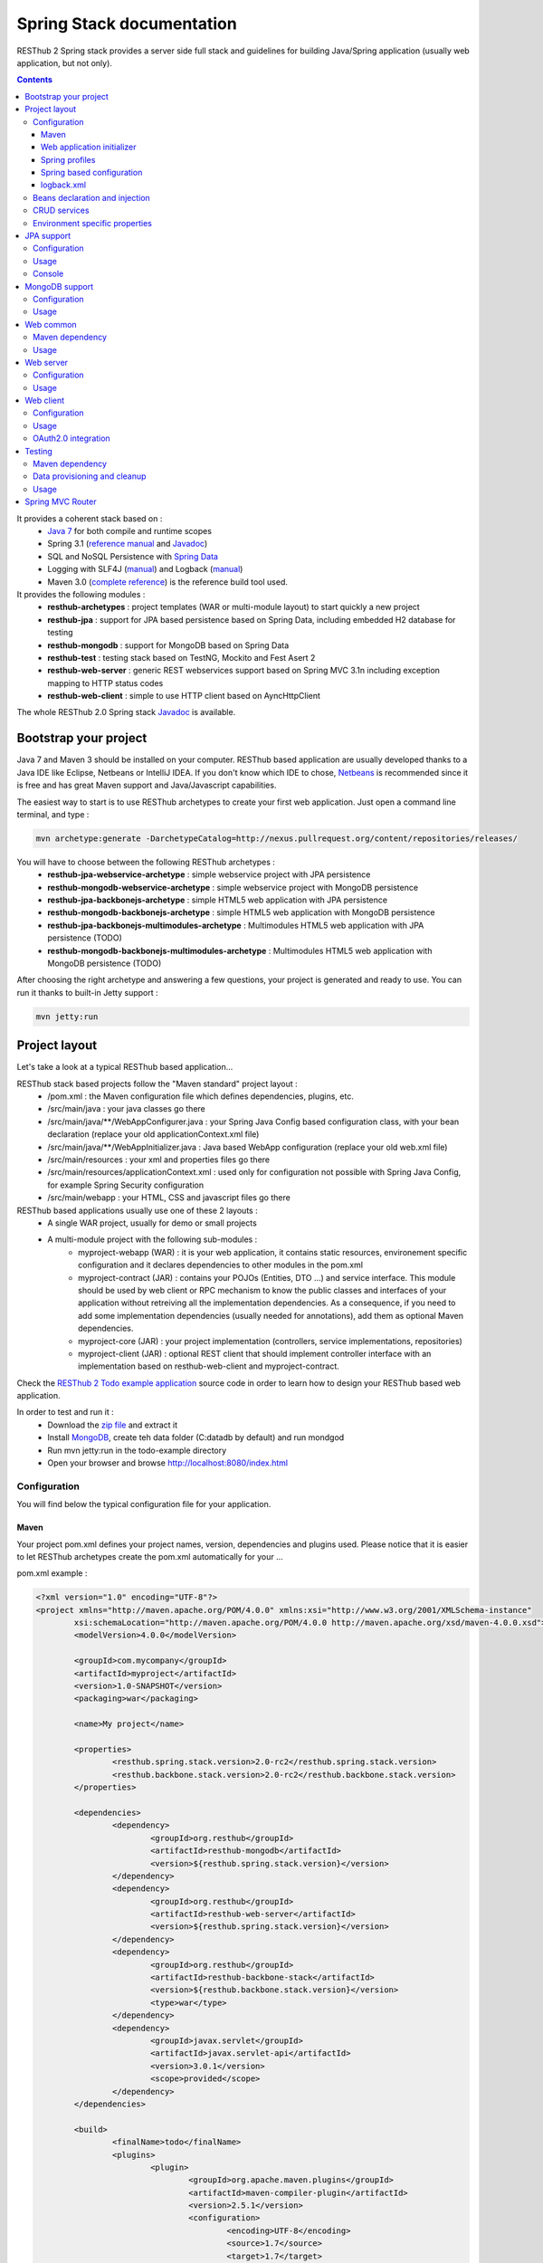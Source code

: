 ==========================
Spring Stack documentation
==========================

RESThub 2 Spring stack provides a server side full stack and guidelines for building Java/Spring application (usually web application, but not only).

.. contents::
   :depth: 3

It provides a coherent stack based on :
	* `Java 7 <http://www.oracle.com/technetwork/java/javase/downloads/index.html>`_ for both compile and runtime scopes
	* Spring 3.1 (`reference manual <http://static.springsource.org/spring/docs/3.1.x/spring-framework-reference/html>`_ and `Javadoc <http://static.springsource.org/spring/docs/3.1.x/javadoc-api/>`_)
 	* SQL and NoSQL Persistence with `Spring Data <http://www.springsource.org/spring-data>`_
 	* Logging with SLF4J (`manual <http://www.slf4j.org/manual.html>`_) and Logback (`manual <http://logback.qos.ch/manual/index.html>`_)
 	* Maven 3.0 (`complete reference <http://www.sonatype.com/books/mvnref-book/reference/public-book.html>`_) is the reference build tool used.

It provides the following modules :
	* **resthub-archetypes** : project templates (WAR or multi-module layout) to start quickly a new project
	* **resthub-jpa** : support for JPA based persistence based on Spring Data, including embedded H2 database for testing
	* **resthub-mongodb** : support for MongoDB based on Spring Data
	* **resthub-test** : testing stack based on TestNG, Mockito and Fest Asert 2
	* **resthub-web-server** : generic REST webservices support based on Spring MVC 3.1n including exception mapping to HTTP status codes
	* **resthub-web-client** : simple to use HTTP client based on AyncHttpClient

The whole RESThub 2.0 Spring stack `Javadoc <http://jenkins.pullrequest.org/job/resthub-spring-stack-master/javadoc/>`_ is available.

Bootstrap your project
======================

Java 7 and Maven 3 should be installed on your computer. RESThub based application are usually developed thanks to a Java IDE like Eclipse, Netbeans or IntelliJ IDEA. If you don't know which IDE to chose, `Netbeans <http://netbeans.org/>`_ is recommended since it is free and has great Maven support and Java/Javascript capabilities.

The easiest way to start is to use RESThub archetypes to create your first web application. Just open a command line terminal, and type :

.. code-block:: bash

	mvn archetype:generate -DarchetypeCatalog=http://nexus.pullrequest.org/content/repositories/releases/

You will have to choose between the following RESThub archetypes :
	* **resthub-jpa-webservice-archetype** : simple webservice project with JPA persistence
	* **resthub-mongodb-webservice-archetype** : simple webservice project with MongoDB persistence
	* **resthub-jpa-backbonejs-archetype** : simple HTML5 web application with JPA persistence
	* **resthub-mongodb-backbonejs-archetype** : simple HTML5 web application with MongoDB persistence
	* **resthub-jpa-backbonejs-multimodules-archetype** : Multimodules HTML5 web application with JPA persistence (TODO)
	* **resthub-mongodb-backbonejs-multimodules-archetype** : Multimodules HTML5 web application with MongoDB persistence (TODO)
 
After choosing the right archetype and answering a few questions, your project is generated and ready to use.
You can run it thanks to built-in Jetty support :

.. code-block:: bash

	mvn jetty:run

Project layout
==============

Let's take a look at a typical RESThub based application...

RESThub stack based projects follow the "Maven standard" project layout :
	* /pom.xml : the Maven configuration file which defines dependencies, plugins, etc.
	* /src/main/java : your java classes go there
	* /src/main/java/**/WebAppConfigurer.java : your Spring Java Config based configuration class, with your bean declaration (replace your old applicationContext.xml file)
	* /src/main/java/**/WebAppInitializer.java : Java based WebApp configuration (replace your old web.xml file)
	* /src/main/resources : your xml and properties files go there
	* /src/main/resources/applicationContext.xml : used only for configuration not possible with Spring Java Config, for example Spring Security configuration
	* /src/main/webapp : your HTML, CSS and javascript files go there
 
RESThub based applications usually use one of these 2 layouts :
	* A single WAR project, usually for demo or small projects
 	* A multi-module project with the following sub-modules :
 		* myproject-webapp (WAR) : it is your web application, it contains static resources, environement specific configuration and it declares dependencies to other modules in the pom.xml
 		* myproject-contract (JAR) : contains your POJOs (Entities, DTO ...) and service interface. This module should be used by web client or RPC mechanism to know the public classes and interfaces of your application without retreiving all the implementation dependencies. As a consequence, if you need to add some implementation dependencies (usually needed for annotations), add them as optional Maven dependencies.
 		* myproject-core (JAR) : your project implementation (controllers, service implementations, repositories)
 		* myproject-client (JAR) : optional REST client that should implement controller interface with an implementation based on resthub-web-client and myproject-contract.

Check the `RESThub 2 Todo example application <https://github.com/resthub/todo-example>`_ source code  in order to learn how to design your RESThub based web application.
 
In order to test and run it :
 * Download the `zip file <https://github.com/resthub/todo-example/zipball/master>`_ and extract it
 * Install `MongoDB <http://www.mongodb.org/downloads>`_, create teh data folder (C:\data\db by default) and run mondgod
 * Run mvn jetty:run in the todo-example directory
 * Open your browser and browse http://localhost:8080/index.html

Configuration
-------------

You will find below the typical configuration file for your application.

Maven
~~~~~

Your project pom.xml defines your project names, version, dependencies and plugins used.
Please notice that it is easier to let RESThub archetypes create the pom.xml automatically for your ...

pom.xml example :

.. code-block:: xml

	<?xml version="1.0" encoding="UTF-8"?>
	<project xmlns="http://maven.apache.org/POM/4.0.0" xmlns:xsi="http://www.w3.org/2001/XMLSchema-instance" 
		xsi:schemaLocation="http://maven.apache.org/POM/4.0.0 http://maven.apache.org/xsd/maven-4.0.0.xsd">
		<modelVersion>4.0.0</modelVersion>

		<groupId>com.mycompany</groupId>
		<artifactId>myproject</artifactId>
		<version>1.0-SNAPSHOT</version>
		<packaging>war</packaging>

		<name>My project</name>

		<properties>
			<resthub.spring.stack.version>2.0-rc2</resthub.spring.stack.version>
			<resthub.backbone.stack.version>2.0-rc2</resthub.backbone.stack.version>
		</properties>

		<dependencies>
			<dependency>
				<groupId>org.resthub</groupId>
				<artifactId>resthub-mongodb</artifactId>
				<version>${resthub.spring.stack.version}</version>
			</dependency>
			<dependency>
				<groupId>org.resthub</groupId>
				<artifactId>resthub-web-server</artifactId>
				<version>${resthub.spring.stack.version}</version>
			</dependency>
			<dependency>
				<groupId>org.resthub</groupId>
				<artifactId>resthub-backbone-stack</artifactId>
				<version>${resthub.backbone.stack.version}</version>
				<type>war</type>
			</dependency>
			<dependency>
				<groupId>javax.servlet</groupId>
				<artifactId>javax.servlet-api</artifactId>
				<version>3.0.1</version>
				<scope>provided</scope>
			</dependency>
		</dependencies>

		<build>
			<finalName>todo</finalName>
			<plugins>
				<plugin>
					<groupId>org.apache.maven.plugins</groupId>
					<artifactId>maven-compiler-plugin</artifactId>
					<version>2.5.1</version>
					<configuration>
						<encoding>UTF-8</encoding>
						<source>1.7</source>
						<target>1.7</target>
					</configuration>
				</plugin>
				<plugin>
					<groupId>org.apache.maven.plugins</groupId>
					<artifactId>maven-resources-plugin</artifactId>
					<version>2.6</version>
					<configuration>
						<encoding>UTF-8</encoding>
					</configuration>
				</plugin>
				<plugin>
					<groupId>org.apache.maven.plugins</groupId>
					<artifactId>maven-war-plugin</artifactId>
					<version>2.3</version>
					<configuration>
						<failOnMissingWebXml>false</failOnMissingWebXml>
					</configuration>
				</plugin>
				<plugin>
					<groupId>org.mortbay.jetty</groupId>
					<artifactId>jetty-maven-plugin</artifactId>
					<version>8.1.7.v20120910</version>
					<configuration>
						<!-- We use non NIO connector in order to avoid read only static files under windows -->
						<connectors>
							<connector implementation="org.eclipse.jetty.server.bio.SocketConnector">
								<port>8080</port>
								<maxIdleTime>60000</maxIdleTime>
							</connector>
						</connectors>
					</configuration>
				</plugin>
			</plugins>
		</build>

		<repositories>
			<repository>
				<id>resthub</id>
				<url>http://nexus.pullrequest.org/content/groups/resthub</url>
			</repository>
		</repositories>

	</project>

RESThub dependencies availables are the following

.. code-block:: xml

	<dependency>
        <groupId>org.resthub</groupId>
        <artifactId>resthub-jpa</artifactId>
        <version>2.0-rc2</version>
    </dependency>

    <dependency>
        <groupId>org.resthub</groupId>
        <artifactId>resthub-mongodb</artifactId>
        <version>2.0-rc2</version>
    </dependency>

    <dependency>
        <groupId>org.resthub</groupId>
        <artifactId>resthub-web-server</artifactId>
        <version>2.0-rc2</version>
    </dependency>

    <dependency>
        <groupId>org.resthub</groupId>
        <artifactId>resthub-web-client</artifactId>
        <version>2.0-rc2</version>
    </dependency>

    <dependency>
        <groupId>org.resthub</groupId>
        <artifactId>resthub-test</artifactId>
        <version>2.0-rc2</version>
        <scope>test</scope>
    </dependency>

Web application initializer
~~~~~~~~~~~~~~~~~~~~~~~~~~~

Web application initializer replace the old web.xml file used with Servlet 2.5 or older webapps. It has the same goal, but since it is Java based, it is safer (compiltion check, autocomplete).

WebAppInitializer.java example :

.. code-block:: java

	public class WebAppInitializer implements WebApplicationInitializer {

	    @Override
	    public void onStartup(ServletContext servletContext) throws ServletException {
	        AnnotationConfigWebApplicationContext appContext = new AnnotationConfigWebApplicationContext();
	        appContext.getEnvironment().setActiveProfiles("resthub-mongodb", "resthub-web-server");

	        // Scan the todo package
	        appContext.scan("todo");

	        ServletRegistration.Dynamic dispatcher = servletContext.addServlet("dispatcher", new DispatcherServlet(appContext));
	        dispatcher.setLoadOnStartup(1);
	        dispatcher.addMapping("/*");

	        servletContext.addListener(new ContextLoaderListener(appContext));
	    }
	}

Spring profiles
~~~~~~~~~~~~~~~

RESThub 2 uses `Spring 3.1 profiles <http://blog.springsource.com/2011/02/14/spring-3-1-m1-introducing-profile/>`_ to let you activate or not each module. It allows you to add Maven dependencies for example on resthub-jpa and resthub-web-server and let you control when you activate these modules. It is especialy usefull when running unit tests, if you test your service layer, you may not need to activate resthub-web-server module.

You can also use Spring profile for your own application Spring configuration.

Profile activation on your webapp is done very early in the application lifecycle, and is done in your Web application initializer (Java equivalent of the web.xml) described just before. Just provide the list of profile to activate in the onStartup() method:

.. code-block:: java

	AnnotationConfigWebApplicationContext appContext = new AnnotationConfigWebApplicationContext();
	appContext.getEnvironment().setActiveProfiles("resthub-mongodb", "resthub-web-server");

In your tests, you should use @ActiveProfiles annotation to activate the profiles you need :

.. code-block:: java

	@ActiveProfiles("resthub-jpa"}) // or @ActiveProfiles({"resthub-jpa","resthub-web-server"})
	public class SampleTest extends AbstractTransactionalTest {

	}

RESThub web tests provides you a helper to activate profiles too:

.. code-block:: java

	public class SampleControllerTest extends AbstractWebTest {

	    public SampleControllerTest() {
	        // Call AbstractWebTest(String profiles) constructor
	        super("resthub-web-server,resthub-jpa");
	    }
	}

RESThub builtin Spring profiles have the same name than their matching module :
	* resthub-jpa
	* resthub-mongodb
	* resthub-web-server

Spring based configuration
~~~~~~~~~~~~~~~~~~~~~~~~~~

Since Spring 3.1, we can use Java based Spring configuration instead of applicationContext.xml in order to configure your Spring application beans. It is still possible to use applicationContext.xml, but your should prefer Java Config since it is safer (compilation check) and easier to use (autocomplete).

WebAppConfigurer.java example :

.. code-block:: java

	@Configuration
	@EnableMongoRepositories("todo")
	@ImportResource({"classpath*:resthubContext.xml", "classpath*:applicationContext.xml"})
	public class WebAppConfigurer {

		@Bean
		public Service service() {
			return new ServiceImpl(repository());
		}

	}

Usually, your beans will annotation based (declared with @Named annotation) and automatically scanned, so service bean injection is just declared here to show your the syntax.

RESThub own application contexts are declared in resthubContext.xml files, and if you need some, you should use applicationContext.xml files for your application. As said before, it is bette to use Spring Java Config when possible.

It is a good practice to always prefix the filename by "classpath*:"" in order to enable scanning in all the classpaths of your applications.

logback.xml
~~~~~~~~~~~

You'll usually have a src/main/resources/logback.xml file in order to configure logging :

.. code-block:: xml

	<configuration> 
		<appender name="STDOUT" class="ch.qos.logback.core.ConsoleAppender">
        	<encoder>
            	<pattern>%d{HH:mm:ss} [%thread] %-5level %logger{26} - %msg%n%rEx</pattern>
       		</encoder>
    	</appender>
		<root level="info"> 
			<appender-ref ref="CONSOLE"/> 
		</root> 
	</configuration>

Beans declaration and injection
-------------------------------

You should use J2EE6 annotations to declare and inject your beans.

To declare a bean:

.. code-block:: java

   @Named("beanName")
   public class SampleClass {
   
   }

To inject a bean by type (default):

.. code-block:: java

   @Inject
   public void setSampleProperty(...) {
   
   }

Or to inject a bean by name (Allow more than one bean implementing the same interface):

.. code-block:: java

   @Inject @Named("beanName")
   public void setSampleProperty(...) {
   
   }

CRUD services
-------------

RESThub is designed to give you the choice between a 2 layers (Controller -> Repository) or a 3 layers (Controller -> Service -> Repository) software architecture. If you choose the 3 layers one, you can use the RESThub CRUD service when it is convenient :

.. code-block:: java

	@Named("webSampleResourceService")
	public class WebSampleResourceServiceImpl extends CrudServiceImpl<Sample, Long, WebSampleResourceRepository>
        implements WebSampleResourceService {

	    @Override @Inject
	    public void setRepository(WebSampleResourceRepository webSampleResourceRepository) {
	        super.setRepository(webSampleResourceRepository);
	    }
	}

Environment specific properties
-------------------------------

There are various ways to configure your environment specific properties in your application: the one described below is the most simple and flexible way we have found. 

Maven filtering (search and replace variables) is not recommended because it is done at compile time (not runtime) and makes usually your JAR/WAR specific to an environment. This feature can be useful when defining your target path (${project.build.directory}) in your src/test/applicationContext.xml for testing purpose.

Spring properties placeholders + @Value annotation is the best way to do that.

.. code-block:: xml

   <context:property-placeholder location="classpath*:mymodule.properties"
                                 ignore-resource-not-found="true"
                                 ignore-unresolvable="true" />

You should now be able to inject dynamic values in your code, where InMemoryRepository is the default :

.. code-block:: java

	@Configuration
	public class RequestConfiguration {

	   @Value(value = "${repository:InMemoryRepository}")
	   private String repository;
	}

JPA support
===========

JPA support is based on Spring Data JPA and includes by default the H2 in memory database. It includes the following dependencies :
	 	* Spring Data JPA (`reference manual <http://static.springsource.org/spring-data/data-jpa/docs/current/reference/html/>`_ and `Javadoc <http://static.springsource.org/spring-data/data-jpa/docs/current/api/>`_)
	 	* Hibernate `documentation <http://www.hibernate.org/docs.html>`_
	 	* `H2 embedded database <http://www.h2database.com/html/main.html>`_

Thanks to Spring Data, it is possible to create repositories (also sometimes named DAO) by writing only the interface.

Configuration
-------------

In order to use it in your project, add the following snippet to your pom.xml:

.. code-block:: xml

    <dependency>
        <groupId>org.resthub</groupId>
        <artifactId>resthub-jpa</artifactId>
        <version>2.0-rc2</version>
    </dependency>

In order to import `default configuration <https://github.com/resthub/resthub-spring-stack/blob/master/resthub-jpa/src/main/resources/resthubContext.xml>`_, your should activate the resthub-jpa Spring profile in your WebAppInitializer class:

.. code-block:: java

    AnnotationConfigWebApplicationContext appContext = new AnnotationConfigWebApplicationContext();
	appContext.getEnvironment().setActiveProfiles("resthub-jpa", "resthub-web-server");

Spring 3.1 allows to scan entities in different modules using the same PersitenceUnit, which is not possible with default JPA behaviour. You have to specify the packages where Spring should scan your entities by creating a database.properties file in your resources folder, with the following content :


.. code-block:: properties

   persistenceUnit.packagesToScan = com.myproject.model

Now, entities within the com.myproject.model packages will be scanned, no need for persistence.xml JPA file.


You also need to add an @EnableJpaRepositories annotation to your WebAppConfigurer class:

.. code-block:: java

	@Configuration
	@EnableJpaRepositories("com.myproject.repository")
	@ImportResource({"classpath*:resthubContext.xml", "classpath*:applicationContext.xml"})
	public class WebAppConfigurer {

	}

You can customize default configuration by adding a database.properties resource with one or more of the following keys customized with your values. You should include only the customized ones.

REShub JPA default properties are :
	* dataSource.driverClassName = org.h2.Driver
	* dataSource.url = jdbc:h2:mem:resthub;DB_CLOSE_DELAY=-1
	* dataSource.maxActive = 50
	* dataSource.maxWait = 1000
	* dataSource.poolPreparedStatements = true
	* dataSource.username = sa
	* dataSource.password = 
    * dataSource.validationQuery = SELECT 1

REShub Hibernate default properties are :
	* hibernate.dialect = org.hibernate.dialect.H2Dialect
	* hibernate.show_sql = false
	* hibernate.format_sql = true
	* hibernate.hbm2ddl.auto = update
	* hibernate.cache.use_second_level_cache = true
	* hibernate.cache.provider_class = net.sf.ehcache.hibernate.SingletonEhCacheProvider
	* hibernate.id.new_generator_mappings = true
	* persistenceUnit.packagesToScan = 

 If you need to do more advanced configuration, just override dataSource and entityManagerFactory beans in your Spring Java Config or applicationContext.xml.

Usage
-----

.. code-block:: java

	@Repository
	public interface TodoRepository extends JpaRepository<Todo, String> {
	    
	    List<Todo> findByContentLike(String content);
	       
	}

Console
-------

H2 console allows you to provide a SQL requester for your embeded default H2 database. It is included by default in JPA archetypes.

In order to add it to your JPA based application, add these lines to your WebAppInitializer class : 

.. code-block:: java

    public void onStartup(ServletContext servletContext) throws ServletException {
        ...
        ServletRegistration.Dynamic h2Servlet = servletContext.addServlet("h2console", WebServlet.class);
        h2Servlet.setLoadOnStartup(2);
        h2Servlet.addMapping("/console/database/*");
           
    }

When running the webapp, the database console will be available at http://localhost:8080/console/database/ URL with following parameters :
 * JDBC URL : jdbc:h2:mem:resthub
 * Username : sa
 * Password :

MongoDB support
===============

MongoDB support is based on Spring Data MongoDB (`reference manual <http://static.springsource.org/spring-data/data-mongodb/docs/current/reference/html/>`_ and `Javadoc <http://static.springsource.org/spring-data/data-mongodb/docs/current/api/>`_).

Configuration
-------------

In order to use it in your project, add the following snippet to your pom.xml :

.. code-block:: xml

    <dependency>
        <groupId>org.resthub</groupId>
        <artifactId>resthub-mongodb</artifactId>
        <version>2.0-rc2</version>
    </dependency>

In order to import `default configuration <https://github.com/resthub/resthub-spring-stack/blob/master/resthub-mongodb/src/main/resources/resthubContext.xml>`_, your should activate the resthub-mongodb Spring profile in your WebAppInitializer class:

.. code-block:: java

    AnnotationConfigWebApplicationContext appContext = new AnnotationConfigWebApplicationContext();
	appContext.getEnvironment().setActiveProfiles("resthub-mongodb", "resthub-web-server");

You also need to add an @EnableJpaRepositories annotation to your WebAppConfigurer class:

.. code-block:: java

	@Configuration
	@EnableMongoRepositories("com.myproject.repository")
	@ImportResource({"classpath*:resthubContext.xml", "classpath*:applicationContext.xml"})
	public class WebAppConfigurer {

	}

You can customize them by adding a database.properties resource with one or more following keys customized with your values. You should include only the customized ones.

REShub MongoDB default properties are :
	* database.dbname = resthub
	* database.host = localhost
	* database.port = 27017
	* database.connectionsPerHost = 10
	* database.threadsAllowedToBlockForConnectionMultiplier = 5
	* database.connectTimeout = 0
	* database.maxWaitTime = 120000
	* database.autoConnectRetry = false
	* database.socketKeepAlive = false
	* database.socketTimeout = 0
	* database.slaveOk = false
	* database.writeNumber = 0
	* database.writeTimeout = 0
	* database.writeFsync = false

Usage
-----

.. code-block:: java

	@Repository
	public interface TodoRepository extends MongoRepository<Todo, String> {
	    
	    List<Todo> findByContentLike(String content);
	       
	}

Web common
==========

RESThub Web Common comes with built-in XML and JSON support for serialization based on `Jackson 2.1 <http://wiki.fasterxml.com/JacksonHome>`_. RESThub uses `Jackson 2.1 XML capabilities <https://github.com/FasterXML/jackson-dataformat-xml>`_ instead of JAXB since it is more flexible. For example, you don't need to add classes you need to a context. Please read `Jackson annotation guide <http://wiki.fasterxml.com/JacksonAnnotations>`_ for details about configuration capabilities.

Maven dependency
----------------

In order to use it in your project, add the following snippet to your pom.xml :

.. code-block:: xml

    <dependency>
        <groupId>org.resthub</groupId>
        <artifactId>resthub-web-common</artifactId>
        <version>2.0-rc2</version>
    </dependency>

Usage
-----

.. code-block:: java

	// JSON
	SampleResource r = (SampleResource) JsonHelper.deserialize(json, SampleResource.class);
	JsonHelper.deserialize("{\"id\": 123, \"name\": \"Albert\", \"description\": \"desc\"}", SampleResource.class);

	// XML
	SampleResource r = (SampleResource) XmlHelper.deserialize(xml, SampleResource.class);
	XmlHelper.deserialize("<sampleResource><description>desc</description><id>123</id><name>Albert</name></sampleResource>", SampleResource.class);

Web server
==========

RESThub Web Server module is designed for REST webservices development. Both JSON (default) and XML serialization are supported out of the box.

**Warning**: currently Jackson XML dataformat does not support non wrapped List serialization. As a consequence, the findAll (GET /) method is not supported for XML content type yet. `You can follow the related Jackson issue on GitHub <https://github.com/FasterXML/jackson-dataformat-xml/issues/38>`_.

It provides some abstract REST controller classes, and includes the following dependencies :
	* Spring MVC 3.1 (`reference manual <http://static.springsource.org/spring/docs/3.1.x/spring-framework-reference/html/mvc.html>`_)
	* Jackson 2.2 (`documentation <http://wiki.fasterxml.com/JacksonDocumentation>`_)

RESThub exception resolver allow to map common exceptions (Spring, JPA) to the right HTTP status codes :
	 * IllegalArgumentException -> 400
	 * ValidationException -> 400
	 * NotFoundException, EntityNotFoundException and ObjectNotFoundException -> 404
	 * NotImplementedException -> 501
	 * EntityExistsException -> 409
	 * Any uncatched exception -> 500

Configuration
-------------

In order to use it in your project, add the following snippet to your pom.xml :

.. code-block:: xml

    <dependency>
        <groupId>org.resthub</groupId>
        <artifactId>resthub-web-server</artifactId>
        <version>2.0-rc2</version>
    </dependency>

In order to import `default configuration <https://github.com/resthub/resthub-spring-stack/blob/master/resthub-web/resthub-web-server/src/main/resources/resthubContext.xml>`_, your should activate the resthub-web-server Spring profile in your WebAppInitializer class:

.. code-block:: java

    AnnotationConfigWebApplicationContext appContext = new AnnotationConfigWebApplicationContext();
	appContext.getEnvironment().setActiveProfiles("resthub-web-server", "resthub-mongodb");

Usage
-----

RESThub comes with a REST controller that allows you to create a CRUD webservice in a few lines. You have the choice to use 2 layers (Controller -> Repository) or 3 layers (Controller -> Service -> Repository) software design :

**2 layers software design**

.. code-block:: java

    @Controller @RequestMapping("/repository-based")
	public class SampleRestController extends RepositoryBasedRestController<Sample, Long, WebSampleResourceRepository> {

	    @Override @Inject
	    public void setRepository(WebSampleResourceRepository repository) {
	        this.repository = repository;
	    }

	    @Override
	    public Long getIdFromResource(Sample resource) {
	        return resource.getId();
	    }

	}

**3 layers software design**

.. code-block:: java

	@Controller @RequestMapping("/service-based")
	public class SampleRestController extends ServiceBasedRestController<Sample, Long, SampleService> {

	    @Override @Inject
	    public void setService(SampleService service) {
	        this.service = service;
	    }

	}

	// and the inject CRUD service
	@Named("webSampleResourceService")
	public class SampleServiceImpl extends CrudServiceImpl<Sample, Long, SampleRepository> implements SampleService {

	    @Override @Inject
	    public void setRepository(SampleRepository SampleRepository) {
	        super.setRepository(SampleRepository);
	    }
	}

By default, generic controler use the database identifier (table primary key for JPA on MongoDB ID) in URL to identif a resource. You could change these behaviour by overiding controller implmentation to use the field you want. For example, this is common to use a human readable identifier called reference or slug to identify a resource. You can do that with generic repositories only by overriding findById() controller method :

@Controller @RequestMapping("/sample")
public class SluggableSampleController extends RepositoryBasedRestController<Sample, String, SampleRepository> {

    @Override @Inject
    public void setRepository(SampleRepository repository) {
        this.repository = repository;
    }

    @Override
    public Sample findById(@PathVariable String id) {
        Sample sample = this.repository.findBySlug(id);
        if (sample == null) {
            throw new NotFoundException();
        }
        return sample;
    }   
    
}

With default behaviour we have URL like GET /sample/32.
With sluggable behaviour we have URL lke GET /sample/niceref.

Web client
==========

RESThub Web client module aims to give you an easy way to request other REST webservices. It is based on AsyncHttpClient and provides a `client API wrapper <http://jenkins.pullrequest.org/job/resthub-spring-stack-resthub2/javadoc/index.html?org/resthub/web/Client.html>`_ and OAuth2 support.

In order to limit conflicts it has no dependency on Spring, but only on :
 	* AsyncHttpClient `documentation <https://github.com/sonatype/async-http-client>`_ and `Javadoc <http://sonatype.github.com/async-http-client/apidocs/reference/packages.html>`_
 	* Jackson 2.1 (`documentation <http://wiki.fasterxml.com/JacksonDocumentation>`_)

Configuration
-------------

In order to use it in your project, add the following snippet to your pom.xml :

.. code-block:: xml

    <dependency>
        <groupId>org.resthub</groupId>
        <artifactId>resthub-web-client</artifactId>
        <version>2.0-rc22</version>
    </dependency>

Usage
-----

You can use resthub web client in a synchronous or asynchronous way. The synchronous API is easy to use, but blocks the current Thread until the remote server sends the full Response.

.. code-block:: java
	
		// One-liner version
		Sample s = httpClient.url("http//...").jsonPost(new Sample("toto")).resource(Sample.class);


Asynchronous API is quite the same, every Http request returns a `Future <http://docs.oracle.com/javase/7/docs/api/java/util/concurrent/Future.html>`_ <Response> object. Just call get() on this object in order to make the call synchronous.
The ``Future.get()`` method can throw Exceptions, so the method call should be surrounded by a try/catch or let the exceptions bubble up.

.. code-block:: java
	
		// 4 lines example
		Client httpClient = new Client();
		Future<Response> fr = httpClient.url("http//...").asyncJsonPost(new Sample("toto"));
		// do some computation while we're waiting for the response...

		// calling .get() makes the code synchronous again!
		Sample s = httpClient.url("http//...").asyncJsonPost(new Sample("toto")).get().resource(Sample.class);

Because the remote web server sometimes responds 4xx (client error) and 5xx (server error) HTTP status codes, RESThub HTTP Client wraps those error statuses and throws `specific runtime exceptions <https://github.com/resthub/resthub-spring-stack/tree/master/resthub-web/resthub-web-common/src/main/java/org/resthub/web/exception>`_. 

OAuth2.0 integration
--------------------

Here is an example of a simple OAuth2 support

.. code-block:: java

    String username = "test";
    String password = "t&5t";
    String clientId = "app1";
    String clientSecret = "";
    String accessTokenUrl = "http://.../oauth/token";

    Client httpClient = new Client().setOAuth2(username, password, accessTokenUrl, clientId, clientSecret);
    String result = httpClient.url("http://.../api/sample").get().getBody();

You can also configure a specific OAuth2 configuration. For example, you can override the HTTP Header
used to send the OAuth token.

.. code-block:: java

    OAuth2Config.Builder builder = new OAuth2Config.Builder();
    builder.setAccessTokenEndpoint("http://.../oauth/token")
      .setUsername("test").setPassword("t&5t")
      .setClientId("app1").setClientSecret("")
      // override default OAuth HTTP Header name
      .setOAuth2Scheme("OAuth");

    Client httpClient = new Client().setOAuth2Builder(builder);
    String result = httpClient.url("http://.../api/sample").get().getBody();
 
Testing
=======
	
The following test stack is included in the RESThub test module :
	* Test framework with `TestNG <http://testng.org/doc/documentation-main.html>`_. If you use Eclipse, don't forget to install the `TestNG plugin <http://testng.org/doc/eclipse.html>`_.
	* Assertion with `Fest Assert 2 <https://github.com/alexruiz/fest-assert-2.x/wiki>`_
	* Mock with `Mockito <http://code.google.com/p/mockito/>`_

RESThub also provides generic classes in order to make testing easier.
   * AbstractTest : base class for your non transactional Spring aware unit tests
   * AbstractTransactionalTest : base class for your transactional unit tests, preconfigured with Spring test framework
   * AbstractWebTest : base class for your unit tests that need to run and embedded servlet container

Maven dependency
----------------

In order to use it in your project, add the following snippet to your pom.xml :

.. code-block:: xml

    <dependency>
        <groupId>org.resthub</groupId>
        <artifactId>resthub-test</artifactId>
        <version>2.0-rc2</version>
        <scope>test</scope>
    </dependency>

Data provisioning and cleanup
------------------------------

It is recommended to initialize and cleanup test data shared by your tests using methods annotated with TestNG's @BeforeMethod and @AfterMethod and using your repository or service classess.

**Warning:** : with JPA the default deleteAll() method does not manage cascade delete, so for your data cleanup you should use the following code in order to get your entities removed with cascade delete support:

.. code-block:: java

	Iterable<MyEntity> list = repository.findAll();
	for (MyEntity entity : list) {
		repository.delete(entity);
	}

Usage
-----

AbstractTest or AbstractTransactionalTest

.. code-block:: java

	@ActiveProfiles("resthub-jpa")
	public class SampleRepositoryTest extends AbstractTransactionalTest {

	    private SampleRepository repository;

	    @Inject
	    public void setRepository(SampleRepository repository) {
	        this.repository = repository;
	    }

	    @AfterMethod
	    public void tearDown() {
	        for (SampleRepository resource : repository.findAll()) {
	            repository.delete(resource);
	        }
	    }

	    @Test
	    public void testSave() {
	        Sample entity = repository.save(new Sample());
	        Assertions.assertThat(repository.exists(entity.getId())).isTrue();
	    }
	}

AbstractWebTest

.. code-block:: java

	public class SampleRestControllerTest extends AbstractWebTest {

	    public SampleRestControllerTest() {
        	// Call AbstractWebTest(String profiles) constructor
        	super("resthub-web-server,resthub-jpa");
    	}   
	    
	    // Cleanup after each test
	    @AfterMethod
	    public void tearDown() {
            this.request("sample").delete();
	    }

	    @Test
	    public void testCreateResource() {
	        Sample r = this.request("sample").jsonPost(new Sample("toto")).resource(Sample.class);
	        Assertions.assertThat(r).isNotNull();
	        Assertions.assertThat(r.getName()).isEqualTo("toto");
	    }
	    
	}

A sample assertion

.. code-block:: java

	Assertions.assertThat(result).contains("Albert");

Spring MVC Router
=================

Spring MVC Router adds route mapping capacity to any "Spring MVC based" webapp à la PlayFramework or Ruby on Rails. For more details, check its `detailed documentation <https://github.com/resthub/springmvc-router>`_.

